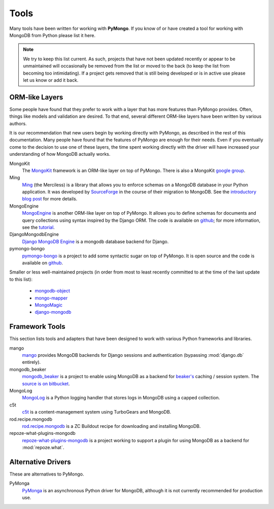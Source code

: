 Tools
=====
Many tools have been written for working with **PyMongo**. If you know
of or have created a tool for working with MongoDB from Python please
list it here.

.. note:: We try to keep this list current. As such, projects that
   have not been updated recently or appear to be unmaintained will
   occasionally be removed from the list or moved to the back (to keep
   the list from becoming too intimidating). If a project gets removed
   that is still being developed or is in active use please let us
   know or add it back.

ORM-like Layers
---------------
Some people have found that they prefer to work with a layer that
has more features than PyMongo provides. Often, things like models and
validation are desired. To that end, several different ORM-like layers
have been written by various authors.

It is our recommendation that new users begin by working directly with
PyMongo, as described in the rest of this documentation. Many people
have found that the features of PyMongo are enough for their
needs. Even if you eventually come to the decision to use one of these
layers, the time spent working directly with the driver will have
increased your understanding of how MongoDB actually works.

MongoKit
  The `MongoKit <http://bitbucket.org/namlook/mongokit/>`_ framework
  is an ORM-like layer on top of PyMongo. There is also a MongoKit
  `google group <http://groups.google.com/group/mongokit>`_.

Ming
  `Ming <http://merciless.sourceforge.net/>`_ (the Merciless) is a
  library that allows you to enforce schemas on a MongoDB database in
  your Python application. It was developed by `SourceForge
  <http://sourceforge.net/>`_ in the course of their migration to
  MongoDB. See the `introductory blog post
  <http://blog.pythonisito.com/2009/12/ming-01-released-python-library-for.html>`_
  for more details.

MongoEngine
  `MongoEngine <http://hmarr.com/mongoengine/>`_ is another ORM-like
  layer on top of PyMongo. It allows you to define schemas for
  documents and query collections using syntax inspired by the Django
  ORM. The code is available on `github
  <http://github.com/hmarr/mongoengine>`_; for more information, see
  the `tutorial <http://hmarr.com/mongoengine/tutorial.html>`_.

DjangoMongodbEngine
  `Django MongoDB Engine
  <http://github.com/FlaPer87/django-mongodb-engine/>`_ is a mongodb
  database backend for Django.

pymongo-bongo
  `pymongo-bongo <http://pypi.python.org/pypi/pymongo-bongo/>`_ is a
  project to add some syntactic sugar on top of PyMongo. It is open
  source and the code is available on `github
  <http://github.com/svetlyak40wt/pymongo-bongo>`_.

Smaller or less well-maintained projects (in order from most to least
recently committed to at the time of the last update to this list):

  - `mongodb-object <http://github.com/marcboeker/mongodb-object>`_
  - `mongo-mapper <http://github.com/jeffjenkins/mongo-mapper/tree/master>`_
  - `MongoMagic <http://bitbucket.org/bottiger/mongomagic/wiki/Home>`_
  - `django-mongodb <http://bitbucket.org/kpot/django-mongodb/>`_

Framework Tools
---------------
This section lists tools and adapters that have been designed to work with various Python frameworks and libraries.

mango
  `mango <http://github.com/vpulim/mango>`_ provides MongoDB
  backends for Django sessions and authentication (bypassing
  :mod:`django.db` entirely).

mongodb_beaker
  `mongodb_beaker <http://pypi.python.org/pypi/mongodb_beaker>`_ is a
  project to enable using MongoDB as a backend for `beaker's
  <http://beaker.groovie.org/>`_ caching / session system. The
  `source is on bitbucket
  <http://bitbucket.org/bwmcadams/mongodb_beaker/>`_.

MongoLog
  `MongoLog <http://github.com/andreisavu/mongodb-log/>`_
  is a Python logging handler that stores logs in MongoDB using a
  capped collection.

c5t
  `c5t <http://bitbucket.org/percious/c5t/>`_ is a
  content-management system using TurboGears and MongoDB.

rod.recipe.mongodb
  `rod.recipe.mongodb
  <http://pypi.python.org/pypi/rod.recipe.mongodb/>`_ is a ZC Buildout
  recipe for downloading and installing MongoDB.

repoze-what-plugins-mongodb
  `repoze-what-plugins-mongodb
  <http://code.google.com/p/repoze-what-plugins-mongodb/>`_ is a
  project working to support a plugin for using MongoDB as a backend
  for :mod:`repoze.what`.

Alternative Drivers
-------------------
These are alternatives to PyMongo.

PyMonga
  `PyMonga <http://github.com/fiorix/mongo-async-python-driver>`_ is
  an asynchronous Python driver for MongoDB, although it is not
  currently recommended for production use.
